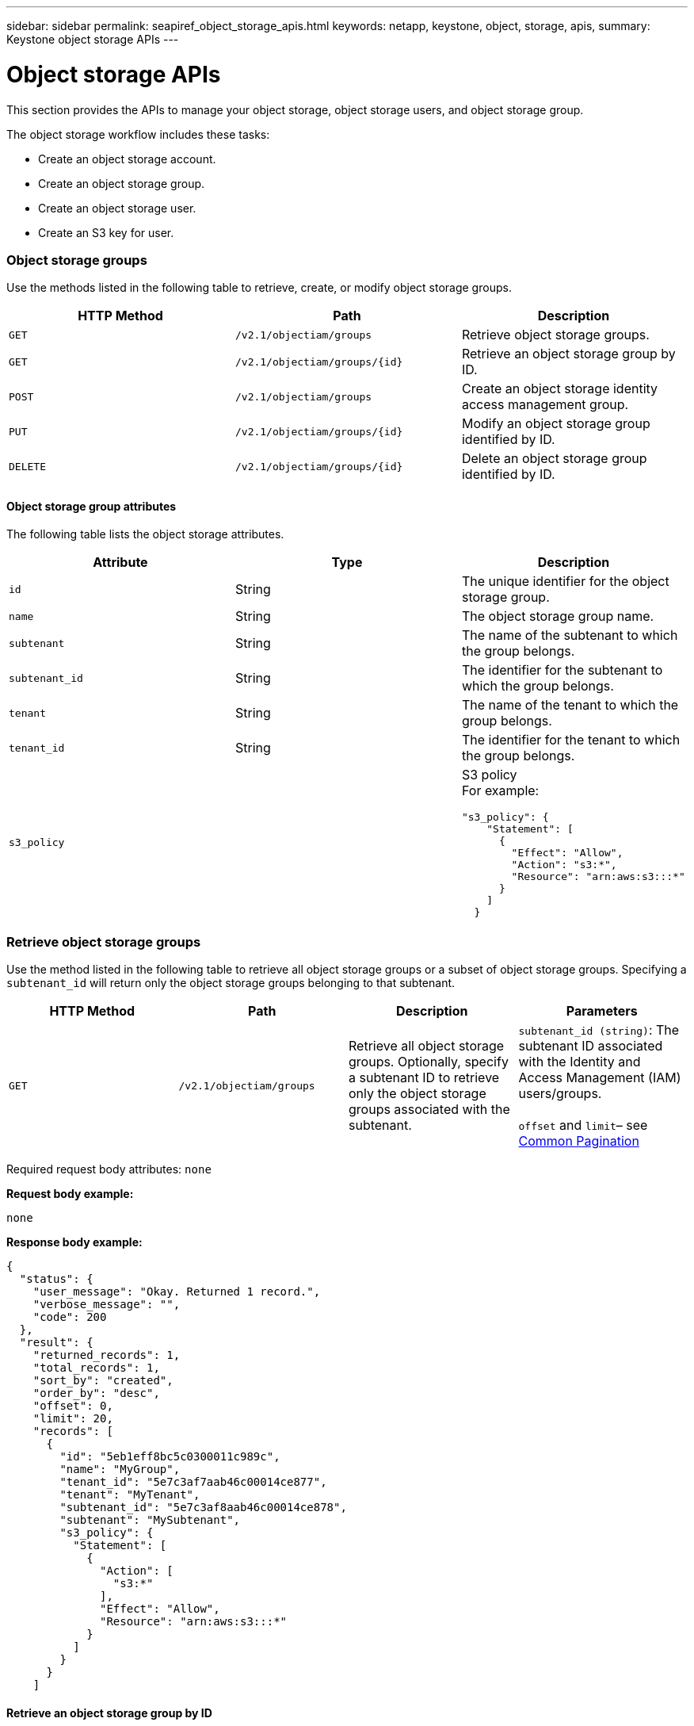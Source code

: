 ---
sidebar: sidebar
permalink: seapiref_object_storage_apis.html
keywords: netapp, keystone, object, storage, apis,
summary: Keystone object storage APIs
---

= Object storage APIs
:hardbreaks:
:nofooter:
:icons: font
:linkattrs:
:imagesdir: ./media/

//
// This file was created with NDAC Version 2.0 (August 17, 2020)
//
// 2020-10-19 09:25:09.772697
//

[.lead]
This section provides the APIs to manage your object storage, object storage users, and object storage group.

The object storage workflow includes these tasks:

* Create an object storage account.
* Create an object storage group.
* Create an object storage user.
* Create an S3 key for user.

=== Object storage groups

Use the methods listed in the following table to retrieve, create, or modify object storage groups.

|===
|HTTP Method |Path |Description

|`GET`
|`/v2.1/objectiam/groups`
|Retrieve object storage groups.
|`GET`
|`/v2.1/objectiam/groups/{id}`
|Retrieve an object storage group by ID.
|`POST`
|`/v2.1/objectiam/groups`
|Create an object storage identity access management group.
|`PUT`
|`/v2.1/objectiam/groups/{id}`
|Modify an object storage group identified by ID.
|`DELETE`
|`/v2.1/objectiam/groups/{id}`
|Delete an object storage group identified by ID.
|===

==== Object storage group attributes

The following table lists the object storage attributes.

|===
|Attribute |Type |Description

|`id`
|String
|The unique identifier for the object storage group.
|`name`
|String
|The object storage group name.
|`subtenant`
|String
|The name of the subtenant to which the group belongs.
|`subtenant_id`
|String
|The identifier for the subtenant to which the group belongs.
|`tenant`
|String
|The name of the tenant to which the group belongs.
|`tenant_id`
|String
|The identifier for the tenant to which the group belongs.
|`s3_policy`
|
a|S3 policy
For example:
----
"s3_policy": {
    "Statement": [
      {
        "Effect": "Allow",
        "Action": "s3:*",
        "Resource": "arn:aws:s3:::*"
      }
    ]
  }
----
|===

=== Retrieve object storage groups

Use the method listed in the following table to retrieve all object storage groups or a subset of object storage groups. Specifying a `subtenant_id` will return only the object storage groups belonging to that subtenant.

|===
|HTTP Method |Path |Description |Parameters

|`GET`
|`/v2.1/objectiam/groups`
|Retrieve all object storage groups. Optionally, specify a subtenant ID to retrieve only the object storage groups associated with the subtenant.
|`subtenant_id (string)`: The subtenant ID associated with the Identity and Access Management (IAM) users/groups.

`offset` and `limit`– see link:seapiref_netapp_service_engine_rest_apis.html#pagination>[Common Pagination]
|===

Required request body attributes: `none`

*Request body example:*

....
none
....

*Response body example:*

....
{
  "status": {
    "user_message": "Okay. Returned 1 record.",
    "verbose_message": "",
    "code": 200
  },
  "result": {
    "returned_records": 1,
    "total_records": 1,
    "sort_by": "created",
    "order_by": "desc",
    "offset": 0,
    "limit": 20,
    "records": [
      {
        "id": "5eb1eff8bc5c0300011c989c",
        "name": "MyGroup",
        "tenant_id": "5e7c3af7aab46c00014ce877",
        "tenant": "MyTenant",
        "subtenant_id": "5e7c3af8aab46c00014ce878",
        "subtenant": "MySubtenant",
        "s3_policy": {
          "Statement": [
            {
              "Action": [
                "s3:*"
              ],
              "Effect": "Allow",
              "Resource": "arn:aws:s3:::*"
            }
          ]
        }
      }
    ]

....

==== Retrieve an object storage group by ID

Use the method listed in the following table to retrieve an object storage group by ID.

|===
|HTTP Method |Path |Description |Parameters

|`GET`
|`/v2.1/objectiam/groups/{id}`
|Retrieve an object storage group by ID.
|`id (string)`: The unique identifier of the object storage group.
|===

Required request body attributes: `none`

*Request body example:*

....
none
....

*Response body example:*

....
{
  "status": {
    "user_message": "Okay. Returned 1 record.",
    "verbose_message": "",
    "code": 200
  },
  "result": {
    "returned_records": 1,
    "records": [
      {
        "id": "5eb1eff8bc5c0300011c989c",
        "name": "MyGroup",
        "tenant_id": "5e7c3af7aab46c00014ce877",
        "tenant": "MyTenant",
        "subtenant_id": "5e7c3af8aab46c00014ce878",
        "subtenant": "MySubtenant",
        "s3_policy": {
          "Statement": [
            {
              "Action": [
                "s3:*"
              ],
              "Effect": "Allow",
              "Resource": "arn:aws:s3:::*"
            }
          ]
        }
      }
    ]
  }
....

==== Create an object storage group

Use the method listed in the following to create an object storage group.

|===
|HTTP Method |Path |Description |Parameters

|`POST`
|`/v2.1/objectiam/groups/`
|Create a new object storage group service to host object storage users.
|None
|===

Required request body attributes: `name`, `subtenant_id`, `s3Policy`

*Request body example:*

....
{
  "name": "MyNewGroup",
  "subtenant_id": "5e7c3af8aab46c00014ce878",
  "s3_policy": {
    "Statement": [
      {
        "Effect": "Allow",
        "Action": "s3:*",
        "Resource": "arn:aws:s3:::*"
      }
    ]
  }
}
....

*Response body example:*

....
{
  "status": {
    "user_message": "Okay. Accepted for processing.",
    "verbose_message": "",
    "code": 202
  },
  "result": {
    "returned_records": 1,
    "records": [
      {
        "id": "5ed5fa312c356a0001a73841",
        "action": "create",
        "job_summary": "Create request is successfully submitted",
        "created": "2020-06-02T07:05:21.130260774Z",
        "updated": "2020-06-02T07:05:21.130260774Z",
        "object_id": "5ed5fa312c356a0001a73840",
        "object_type": "sg_groups",
        "object_name": "MyNewGroup",
        "status": "pending",
        "status_detail": "",
        "last_error": "",
        "user_id": "5ec626c0f038943eb46b0af1",
        "job_tasks": null
      }
    ]
  }
}
....

==== Modify an object storage group

Use the method listed in the following table to modify an object storage group.

|===
|HTTP Method |Path |Description |Parameters

|`PUT`
|`/v2.1/objectiam/groups/{id}`
|Modify an object storage group.
|`id (string)`: The unique identifier of the object storage group.
|===

Required request body attributes: `name`, `subtenant_id`, `s3Policy`

*Request body example:*

....
{
  "s3_policy": {
    "Statement": [
        {
        "Action": [
            "s3:ListAllMyBuckets",
            "s3:ListBucket",
            "s3:ListBucketVersions",
            "s3:GetObject",
            "s3:GetObjectTagging",
            "s3:GetObjectVersion",
            "s3:GetObjectVersionTagging"
        ],
        "Effect": "Allow",
        "Resource": "arn:aws:s3:::*"
        }
    ]
  }
}
....

*Response body example:*

....
{
  "status": {
    "user_message": "Okay. Accepted for processing.",
    "verbose_message": "",
    "code": 202
  },
  "result": {
    "returned_records": 1,
    "records": [
      {
        "id": "5ed5fe822c356a0001a73859",
        "action": "update",
        "job_summary": "Update request is successfully submitted",
        "created": "2020-06-02T07:23:46.43550235Z",
        "updated": "2020-06-02T07:23:46.43550235Z",
        "object_id": "5ed5fa312c356a0001a73840",
        "object_type": "sg_groups",
        "object_name": "MyNewGroup",
        "status": "pending",
        "status_detail": "",
        "last_error": "",
        "user_id": "5ec626c0f038943eb46b0af1",
        "job_tasks": null
      }
    ]
  }
}
....

==== Delete an object storage group by ID

Use the method listed in the following table to delete an object storage group by ID.

|===
|HTTP Method |Path |Description |Parameters

|`Delete`
|`/v2.1/objectiam/groups/{id}`
|Delete an object storage group by ID.
|`id (string)`: The unique identifier of the object storage group.
|===

Required request body attributes: `none`

*Request body example:*

....
none
....

*Response body example:*

....
{
  "status": {
    "user_message": "Okay. Returned 1 record.",
    "verbose_message": "",
    "code": 200
  },
  "result": {
    "returned_records": 1,
    "records": [
      {
        "id": "5eb1eff8bc5c0300011c989c",
        "name": "MyGroup",
        "tenant_id": "5e7c3af7aab46c00014ce877",
        "tenant": "MyTenant",
        "subtenant_id": "5e7c3af8aab46c00014ce878",
        "subtenant": "MySubtenant",
        "s3_policy": {
          "Statement": [
            {
              "Action": [
                "s3:*"
              ],
              "Effect": "Allow",
              "Resource": "arn:aws:s3:::*"
            }
          ]
        }
      }
    ]
  }
....

=== Object storage users

Use the methods listed in the following table to perform the following tasks:

* Retrieve, create, or modify object storage users.
* Create S3 keys, retrieve S3 keys for a user, or retrieve keys by key ID.

|===
|HTTP Method |Path |Description

|`GET`
|`/v2.1/objectiam/users`
|Retrieve object storage users.
|`GET`
|`/v2.1/objectiam/users/{id}`
|Retrieve an object storage user by ID.
|`POST`
|`/v2.1/objectiam/users`
|Create an object storage user.
|`PUT`
|`/v2.1/objectiam/users/{id}`
|Modify an object storage user identified by ID.
|`DELETE`
|`/v2.1/objectiam/users/{id}`
|Delete an object storage user by ID.
|`GET`
|`/v2.1/objectiam/users/{user_id}/s3keys`
|Get all S3 keys mapped to a user.
|`POST`
|`/v2.1/objectiam/users/{user_id}/s3keys`
|Create S3 keys.
|`GET`
|`/v2.1/objectiam/users/{user_id}/s3keys/{key_id}`
|Get S3 keys by key ID.
|`DELETE`
|`/v2.1/objectiam/users/{user_id}/s3keys/{key_id}`
|Delete S3 keys by key ID.
|===

==== Object storage user attributes

The following table lists the object storage user attributes.

|===
|Attribute |Type |Description

|`id`
|String
|The unique identifier for the object storage user.
|`display_name`
|String
|The display name of the user.
|`subtenant`
|String
|The name of the subtenant to which the user belongs.
|`subtenant_id`
|String
|The identifier for the subtenant to which the user belongs.
|`tenant`
|String
|The name of the tenant to which the user belongs.
|`tenant_id`
|String
|The identifier for the tenant to which the user belongs.
|`objectiam_user_urn`
|String
|The URN.
|`sg_group_membership`
|String
|NetApp StorageGRID group memberships.
For example:
"sg_group_membership": [
"5d2fb0fb4f47df00015274e3"
]
|===

=== Retrieve object storage users

Use the method listed in the following table to retrieve all object storage users or a subset of object storage users. Specifying a `subtenant_id` will return only the object storage groups belonging to that subtenant.

|===
|HTTP Method |Path |Description |Parameters

|`GET`
|`/v2.1/objectiam/users`
|Retrieve all object storage users.
|`subtenant_id (string)`: The subtenant ID associated with the IAM users/groups.

`offset` and `limit` – see link:seapiref_netapp_service_engine_rest_apis.html#pagination>[Common Pagination]
|===

Required request body attributes: `none`

*Request body example:*

....
none
....

*Response body example:*

....
{
  "status": {
    "user_message": "Okay. Returned 1 record.",
    "verbose_message": "",
    "code": 200
  },
  "result": {
    "returned_records": 1,
    "total_records": 1,
    "sort_by": "created",
    "order_by": "desc",
    "offset": 0,
    "limit": 20,
    "records": [
      {
        "id": "5eb2212d1cbe3b000134762e",
        "display_name": "MyUser",
        "subtenant": "MySubtenant",
        "subtenant_id": "5e7c3af8aab46c00014ce878",
        "tenant_id": "5e7c3af7aab46c00014ce877",
        "tenant": "MyTenant",
        "objectiam_user_urn": "urn:sgws:identity::96465636379595351967:user/myuser",
        "sg_group_membership": [
          "5eb1eff8bc5c0300011c989c"
        ]
      }
    ]
  }
}
....

==== Retrieve an object storage user by ID

Use the method listed in the following table to retrieve an object storage use by ID.

|===
|HTTP Method |Path |Description |Parameters

|`GET`
|`/v2.1/objectiam/users{id}`
|Retrieve an object storage user by ID.
|`id`: The object storage account ID.
|===

Required request body attributes: `none`

*Request body example:*

....
none
....

*Response body example:*

....
{
  "status": {
    "user_message": "Okay. Returned 1 record.",
    "verbose_message": "",
    "code": 200
  },
  "result": {
    "returned_records": 1,
    "records": [
      {
        "id": "5eb2212d1cbe3b000134762e",
        "display_name": "MyUser",
        "subtenant": "MySubtenant",
        "subtenant_id": "5e7c3af8aab46c00014ce878",
        "tenant_id": "5e7c3af7aab46c00014ce877",
        "tenant": "MyTenant",
        "objectiam_user_urn": "urn:sgws:identity::96465636379595351967:user/myuser",
        "sg_group_membership": [
          "5eb1eff8bc5c0300011c989c"
        ]
      }
    ]
  }
}
....

==== Create an object storage user

Use the method listed in the following table to create an object storage user.

|===
|HTTP Method |Path |Description |Parameters

|`POST`
|`/v2.1/objectiam/users`
|Create a new object storage user.
|None
|===

Required request body attributes: `display_name`, `subtenant_id`, `sg_group_membership`

*Request body example:*

....
{
  "display_name": "MyUserName",
  "subtenant_id": "5e7c3af8aab46c00014ce878",
  "sg_group_membership": [
    "5ed5fa312c356a0001a73840"
  ]
}
....

*Response body example:*

....
{
  "status": {
    "user_message": "Okay. Accepted for processing.",
    "verbose_message": "",
    "code": 202
  },
  "result": {
    "returned_records": 1,
    "records": [
      {
        "id": "5ed603712c356a0001a7386c",
        "action": "create",
        "job_summary": "Activate request is successfully submitted",
        "created": "2020-06-02T07:44:49.647815816Z",
        "updated": "2020-06-02T07:44:49.647815816Z",
        "object_id": "5ed603712c356a0001a7386d",
        "object_type": "sg_users",
        "object_name": "MyUserName",
        "status": "pending",
        "status_detail": "",
        "last_error": "",
        "user_id": "5ec626c0f038943eb46b0af1",
        "job_tasks": null
      }
    ]
  }
}
....

==== Modify an object storage user

Use the method listed in the following table to modify an object storage user.

|===
|HTTP Method |Path |Description |Parameters

|`PUT`
|`/v2.1/objectiam/users/{id}`
|Modify an object storage user identified by ID.
|`id`: The object storage user ID.
|===

Required request body attributes: `display_name`, `subtenant_id`, `sg_group_membership`

*Request body example:*

....
{
  "display_name": "MyModifiedObjectStorageUser",
  "subtenant_id": "5e57a465896bd80001dd4961",
  "sg_group_membership": [
    "5e60754f9b64790001fe937b"
  ]
}
....

*Response body example:*

....
{
  "status": {
    "user_message": "Okay. Accepted for processing.",
    "verbose_message": "",
    "code": 202
  },
  "result": {
    "returned_records": 1,
    "records": [
      {
        "id": "5ed604002c356a0001a73880",
        "action": "update",
        "job_summary": "Update request is successfully submitted",
        "created": "2020-06-02T07:47:12.205889873Z",
        "updated": "2020-06-02T07:47:12.205889873Z",
        "object_id": "5ed603712c356a0001a7386d",
        "object_type": "sg_users",
        "object_name": "MyUserName",
        "status": "pending",
        "status_detail": "",
        "last_error": "",
        "user_id": "5ec626c0f038943eb46b0af1",
        "job_tasks": null
      }
    ]
  }
}
....

==== Map all S3 keys to an object storage user

Use the method listed in the following table to map all S3 keys to an object storage user.

|===
|HTTP Method |Path |Description |Parameters

|`GET`
|`/v2.1/objectiam/users/{user_id}/s3keys`
|Create an S3 key for an object storage user.
|`user_id (string)`: The object storage user identifier.
|===

Required request body attributes: `none`

*Request body example:*


....
none
....

*Response body example:*

....
{
  "status": {
    "user_message": "Okay. Returned 1 record.",
    "verbose_message": "",
    "code": 200
  },
  "result": {
    "returned_records": 1,
    "records": [
      {
        "id": "5e66de2509a74c0001b895e7",
        "display_name": "****************HNDE",
        "subtenant_id": "5e57a465896bd80001dd4961",
        "subtenant": "BProject",
        "objectiam_user_id": "5e66c77809a74c0001b89598",
        "objectiam_user": "MyNewObjectStorageUser",
        "objectiam_user_urn": "urn:sgws:identity::09936502886898621050:user/mynewobjectstorageuser",
        "expires": "2020-04-07T10:40:52Z"
      }
    ]
....

==== Create an S3 key for an object storage user

Use the method listed in the following to create an S3 key for an object storage user.

|===
|HTTP Method |Path |Description |Parameters

|`POST`
|`/v2.1/objectiam/users/{user_id}/s3keys`
|Create an S3 key for an object storage user.
|`user_id (string)`: The object storage user identifier.
|===

Required request body attributes: `expires` (string)

[NOTE]
The key expiry date/time is set in UTC—it must be set in the future.

*Request body example:*

....
{
  "expires": "2020-04-07T10:40:52Z"
}
....

*Response body example:*

....
  "status": {
    "user_message": "Okay. Returned 1 record.",
    "verbose_message": "",
    "code": 200
  },
  "result": {
    "total_records": 1,
    "records": [
      {
        "id": "5e66de2509a74c0001b895e7",
        "display_name": "****************HNDE",
        "subtenant_id": "5e57a465896bd80001dd4961",
        "subtenant": "BProject",
        "objectiam_user_id": "5e66c77809a74c0001b89598",
        "objectiam_user": "MyNewObjectStorageUser",
        "objectiam_user_urn": "urn:sgws:identity::09936502886898621050:user/mynewobjectstorageuser",
        "expires": "2020-04-07T10:40:52Z",
        "access_key": "PL86KPEBN6XT4T7UHNDE",
        "secret_key": "FlD/YWAM7JMr9gG8pumU8dzvcTLMzLYtUe2lNzcA"
      }
    ]
  }
}
....

==== Get S3 keys for an object storage user by key ID

Use the method listed in the following table to get S3 keys for an object storage user by key ID.

|===
|HTTP Method |Path |Description |Parameters

|`GET`
|`/v2.1/objectiam/users/{user_id}/s3keys/{key_id}`
|Get S3 keys by key ID.
a|* `user_id (string)`: The object storage user ID. For example: 5e66c77809a74c0001b89598
* `key_id (string)`: S3 key For example: 5e66de2509a74c0001b895e7
|===

Required request body attributes: `none`

*Request body example:*

....
none
....

*Response body example:*

....
{
  "status": {
    "user_message": "Okay. Returned 1 record.",
    "verbose_message": "",
    "code": 200
  },
  "result": {
    "returned_records": 1,
    "records": [
      {
        "id": "5ecc7bb9b5d2730001f798fb",
        "display_name": "****************XCXD",
        "subtenant_id": "5e7c3af8aab46c00014ce878",
        "subtenant": "MySubtenant",
        "objectiam_user_id": "5eb2212d1cbe3b000134762e",
        "objectiam_user": "MyUser",
        "objectiam_user_urn": "urn:sgws:identity::96465636379595351967:user/myuser",
        "expires": "2020-05-27T00:00:00Z"
      }
    ]
  }
}
....

==== Delete an S3 key by key ID

Use the method listed in the following table to delete an S3 key by key ID.

|===
|HTTP Method |Path |Description |Parameters

|`Delete`
|`/v2.1/objectiam/users/{user_id}/s3keys/{key_id}`
|Delete S3 key by key ID.
a|* `user_id (string)`: The object storage user ID.
For example: 5e66c77809a74c0001b89598

* `key_id (string)`: S3 key For example: 5e66de2509a74c0001b895e7
|===

Required request body attributes: `none`

*Request body example:*

....
none
....

*Response body example:*

....
No content to return for succesful execution
....

=== Object storage accounts

Use the methods listed in the following table to perform the following tasks:

* Retrieve, activate, or modify object storage accounts.
* Create S3 buckets.

|===
|HTTP Method |Path |Description

|`GET`
|`/v2.1/objectstorage/accounts`
|Retrieve object storage accounts.
|`GET`
|`/v2.1/objectstorage/accounts/{id}`
|Retrieve an object storage account by ID.
|`POST`
|`/v2.1/objectstorage/accounts`
|Create an object storage account.
|`PUT`
|`/v2.1/objectstorage/accounts/{id}`
|Modify an object storage account identified by ID.
|`DELETE`
|`/v2.1/objectstorage/accounts/{id}`
|Modify an object storage account identified by ID.
|`GET`
|`/v2.1/objectstorage/buckets`
|Get S3 buckets.
|`POST`
|`/v2.1/objectstorage/buckets`
|Create S3 buckets.
|===

==== Object storage account attributes

The following table lists the object storage account attributes.

|===
|Attribute |Type |Description

|`id`
|String
|The unique identifier of the object storage user.
|`subtenant_id`
|String
|The identifier of the instance of a subtenant object.
|`quota_gb`
|Integer
|The size of the share or disk.
|===

=== Retrieve all object storage accounts

Use the method listed in the following table to retrieve all object storage accounts or a subset of object storage accounts.

|===
|HTTP Method |Path |Description |Parameters

|`GET`
|`/v2.1/objectstorage/accounts`
|Retrieve all object storage users.
|`offset` and `limit`– .
see link:seapiref_netapp_service_engine_rest_apis.html#pagination>[Common Pagination]
|===

Required request body attributes: `none`

*Request body example:*

....
none
....

*Response body example*

....
{
  "status": {
    "user_message": "Okay. Returned 1 record.",
    "verbose_message": "",
    "code": 200
  },
  "result": {
    "returned_records": 1,
    "total_records": 19,
    "sort_by": "created",
    "order_by": "desc",
    "offset": 3,
    "limit": 1,
    "records": [
      {
        "id": "5ec6119e6344d000014cdc41",
        "name": "MyTenant - MySubtenant",
        "subtenant": " MySubtenant",
        "subtenant_id": "5ea8c5e083a9f80001b9d705",
        "tenant": "E- MyTenant",
        "tenant_id": "5d914499869caefed0f39eee",
        "sg_account_id": "29420999312809208626",
        "quota_gb": 100,
        "sg_instance_name": "NSE StorageGRID Dev1",
        "sg_instance_id": "5e3ba2840271823644cb8ab6"
      }
    ]
  }
}
....

==== Retrieve an object storage account by ID

Use the method listed in the following table to retrieve an object storage account by ID.

|===
|HTTP Method |Path |Description |Parameters

|`GET`
|`/v2.1/objectstorage/accounts/{id}`
|Retrieve an object storage account by ID.
|`id`: The object storage account ID.
|===

Required request body attributes: `none`

*Request body example:*

....
none
....

*Response body example:*

....
{
  "status": {
    "user_message": "Okay. Returned 1 record.",
    "verbose_message": "",
    "code": 200
  },
  "result": {
    "returned_records": 1,
    "records": [
      {
        "id": "5ec6119e6344d000014cdc41",
        "name": "MyTenant - MySubtennant",
        "subtenant": " MySubtennant",
        "subtenant_id": "5ea8c5e083a9f80001b9d705",
        "tenant": " MyTenant",
        "tenant_id": "5d914499869caefed0f39eee",
        "sg_account_id": "29420999312809208626",
        "quota_gb": 100,
        "sg_instance_name": "NSE StorageGRID Dev1",
        "sg_instance_id": "5e3ba2840271823644cb8ab6"
      }
    ]
  }
....

==== Activate an object storage account

Use the method listed in the following table to activate an object storage account.

|===
|HTTP Method |Path |Description |Parameters

|`POST`
|`/v2.1/objectstorage/accounts`
|Activate an object storage service.
|None
|===

Required request body attributes: `subtenant_id, quota_gb`

*Request body example:*

....
{
  "subtenant_id": "5ecefbbef418b40001f20bd6",
  "quota_gb": 20
}
....

*Response body example:*

....
{
  "status": {
    "user_message": "Okay. Accepted for processing.",
    "verbose_message": "",
    "code": 202
  },
  "result": {
    "returned_records": 1,
    "records": [
      {
        "id": "5ed608542c356a0001a73893",
        "action": "create",
        "job_summary": "Activate request for Sub Tenant MyNewSubtenant is successfully submitted",
        "created": "2020-06-02T08:05:40.017362022Z",
        "updated": "2020-06-02T08:05:40.017362022Z",
        "object_id": "5ed608542c356a0001a73894",
        "object_type": "sg_accounts",
        "object_name": "MyTenant - MyNewSubtenant",
        "status": "pending",
        "status_detail": "",
        "last_error": "",
        "user_id": "5ec626c0f038943eb46b0af1",
        "job_tasks": null
      }
    ]
  }
}
....

==== Modify an object storage account

Use the method listed in the following table to modify an object storage account.

|===
|HTTP Method |Path |Description |Parameters

|`PUT`
|`/v2.1/objectstorage/accounts/{id}`
|Modify an object storage service (such as, change the quota).
|`id (string)`: The object storage account ID.
|===

Required request body attributes: `name`, `subtenant_id`, `quota_gb`

*Request body example:*

....
{
  "name": "MyTenant - MyNewSubtenant",
  "subtenant_id": "5ecefbbef418b40001f20bd6",
  "quota_gb": 30
}
....

*Response body example:*

....
{
  "status": {
    "user_message": "Okay. Accepted for processing.",
    "verbose_message": "",
    "code": 202
  },
  "result": {
    "returned_records": 1,
    "records": [
      {
        "id": "5ed609162c356a0001a73899",
        "action": "update",
        "job_summary": "Update request is successfully submitted",
        "created": "2020-06-02T08:08:54.841652098Z",
        "updated": "2020-06-02T08:08:54.841652098Z",
        "object_id": "5ed608542c356a0001a73894",
        "object_type": "sg_accounts",
        "object_name": "MyTenant - MyNewSubtenant",
        "status": "pending",
        "status_detail": "",
        "last_error": "",
        "user_id": "5ec626c0f038943eb46b0af1",
        "job_tasks": null
      }
    ]
  }
}
....

==== Delete an object storage account

Before you can delete an object storage account, you must first delete all associated groups, users, and buckets. Use the method listed in the following table to delete an object storage account.

[NOTE]
Use your S3 compatible utility to delete buckets. It is not possible to delete buckets from NetApp Service Engine.

|===
|HTTP Method |Path |Description |Parameters

|`Delete`
|`/v2.1/objectstorage/accounts/{id}`
|Delete an object storage account.
|`id (string)`: The object storage account ID.
|===

Required request body attributes: `none`

*Request body example:*

....
{
  "name": "MyTenant - MyNewSubtenant",
  "subtenant_id": "5ecefbbef418b40001f20bd6",
  "quota_gb": 30
}
....

*Response body example:*

....
{
  "status": {
    "user_message": "string",
    "verbose_message": "string",
    "code": "string"
  },
  "result": {
    "returned_records": 1,
    "records": [
      {
        "id": "5d2fb0fb4f47df00015274e3",
        "action": "string",
        "object_id": "5d2fb0fb4f47df00015274e3",
        "object_type": "string",
        "status": "string",
        "status_detail": "string",
        "last_error": "string",
        "user_id": "5d2fb0fb4f47df00015274e3",
        "link": "string"
      }
    ]
  }
}
....

=== Object storage buckets

Use the APIs in the following table to create and retrieve object storage buckets.

|===
|HTTP Method |Path |Description

|`GET`
|`/v2.1/objectstorage/buckets`
|Retrieve object storage buckets.
|`POST`
|`/v2.1/objectstorage/buckets`
|Create an object storage bucket.
|===

==== Object storage bucket attributes

The following table lists the object storage bucket attributes.

|===
|Attribute |Type |Description

|`id`
|String
|The unique identifier for the object storage user.
|`Name`
|String
|The bucket name.
|`subtenant_id`
|String
|The identifier of the subtenant to which the bucket belongs.
|===

==== Retrieve S3 buckets

Use the method listed in the following table to retrieve S3 buckets.

|===
|HTTP Method |Path |Description |Parameters

|`GET`
|`/v2.1/objectstorage/buckets`
|Retrieve S3 buckets.
|`Subtenant_id`: The subtenant that owns the bucket.
|===

Required request body attributes: `none`

*Request body example:*

....
none
....

*Response body example:*

....
{
  "status": {
    "user_message": "Okay. Returned 1 record.",
    "verbose_message": "",
    "code": 200
  },
  "result": {
    "returned_records": 1,
    "records": [
      {
        "creationTime": "2020-06-02T08:13:25.695Z",
        "name": "mybucket"
      }
    ]
  }
}
....

==== Create S3 buckets

Use the method listed in the following table to create an S3 bucket.

[NOTE]
Before you can create a bucket, an object storage account for the subtenant must exist.

|===
|HTTP Method |Path |Description |Parameters

|`POST`
|`/v2.1/objectstorage/buckets`
|Create an S3 bucket.
|None
|===

Required request body attributes:

* `name` (string): S3 bucket name (lowercase or numeric characters only)
* `subtenant_id` (string): ID of the subtenant to which the S3 bucket belongs

*Request body example:*

....
{
  "name": "mybucket",
  "subtenant_id": "5ecefbbef418b40001f20bd6"
}
....

*Response body example:*

....
{
  "status": {
    "user_message": "Okay. Accepted for processing.",
    "verbose_message": "",
    "code": 202
  },
  "result": {
    "returned_records": 1,
    "records": [
      {
        "id": "5ed60a232c356a0001a7389e",
        "action": "create",
        "job_summary": "Create request is successfully submitted",
        "created": "2020-06-02T08:13:23.105015108Z",
        "updated": "2020-06-02T08:13:23.105015108Z",
        "object_id": "5ed60a232c356a0001a7389f",
        "object_type": "sg_buckets",
        "object_name": "mybucket",
        "status": "pending",
        "status_detail": "",
        "last_error": "",
        "user_id": "5ec626c0f038943eb46b0af1",
        "job_tasks": null
      }
    ]
  }
}
....
